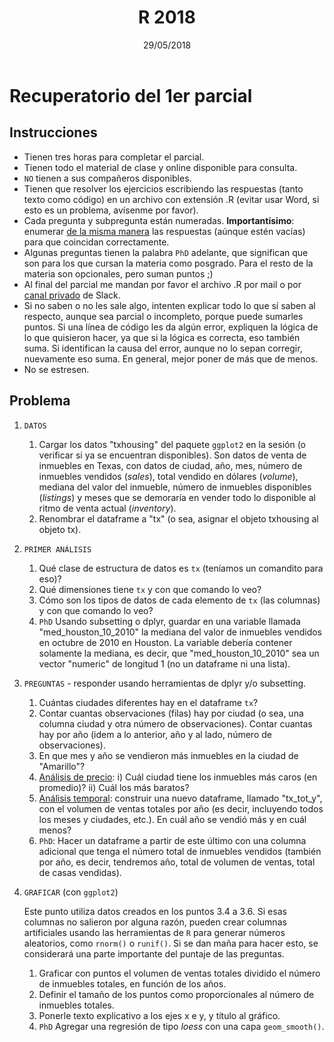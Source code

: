 #    -*- mode: org -*-
#+TITLE: R 2018
#+DATE: 29/05/2018
#+AUTHOR: Luis G. Moyano
#+EMAIL: lgmoyano@gmail.com

#+OPTIONS: author:nil date:t email:nil
#+OPTIONS: ^:nil _:nil
#+STARTUP: showall expand
#+options: toc:nil
#+REVEAL_ROOT: ../../reveal.js/
#+REVEAL_TITLE_SLIDE_TEMPLATE: Recursive Search
#+OPTIONS: reveal_center:t reveal_progress:t reveal_history:nil reveal_control:t
#+OPTIONS: reveal_rolling_links:nil reveal_keyboard:t reveal_overview:t num:nil
#+OPTIONS: reveal_title_slide:"<h1>%t</h1><h3>%d</h3>"
#+REVEAL_MARGIN: 0.1
#+REVEAL_MIN_SCALE: 0.5
#+REVEAL_MAX_SCALE: 2.5
#+REVEAL_TRANS: slide
#+REVEAL_SPEED: fast
#+REVEAL_THEME: my_moon
#+REVEAL_HEAD_PREAMBLE: <meta name="description" content="Programación en R 2017">
#+REVEAL_POSTAMBLE: <p> @luisgmoyano </p>
#+REVEAL_PLUGINS: (highlight)
#+REVEAL_HIGHLIGHT_CSS: %r/lib/css/zenburn.css
#+REVEAL_HLEVEL: 1

# # (setq org-reveal-title-slide "<h1>%t</h1><br/><h2>%a</h2><h3>%e / <a href=\"http://twitter.com/ben_deane\">@ben_deane</a></h3><h2>%d</h2>")
# # (setq org-reveal-title-slide 'auto)
# # see https://github.com/yjwen/org-reveal/commit/84a445ce48e996182fde6909558824e154b76985

# #+OPTIONS: reveal_width:1200 reveal_height:800
# #+OPTIONS: toc:1
# #+REVEAL_PLUGINS: (markdown notes)
# #+REVEAL_EXTRA_CSS: ./local
# ## black, blood, league, moon, night, serif, simple, sky, solarized, source, template, white
# #+REVEAL_HEADER: <meta name="description" content="Programación en R 2017">
# #+REVEAL_FOOTER: <meta name="description" content="Programación en R 2017">


#+begin_src yaml :exports (when (eq org-export-current-backend 'md) "results") :exports (when (eq org-export-current-backend 'reveal) "none") :results value html 
--- 
layout: default 
title: Parcial 1 - Recuperatorio
--- 
#+end_src 
#+results:

# #+begin_html
# <img src="right-fail.png">
# #+end_html

# #+ATTR_REVEAL: :frag roll-in

* Recuperatorio del 1er parcial
** Instrucciones
- Tienen tres horas para completar el parcial.
- Tienen todo el material de clase y online disponible para consulta.
- ~NO~ tienen a sus compañeros disponibles.
- Tienen que resolver los ejercicios escribiendo las respuestas (tanto texto como código) en un
  archivo con extensión .R (evitar usar Word, si esto es un problema, avísenme por favor).
- Cada pregunta y subpregunta están numeradas. *Importantísimo*: enumerar _de la misma manera_ las
  respuestas (aúnque estén vacías) para que coincidan correctamente.
- Algunas preguntas tienen la palabra ~PhD~ adelante, que significan que son para los que cursan la
  materia como posgrado. Para el resto de la materia son opcionales, pero suman puntos ;) 
- Al final del parcial me mandan por favor el archivo .R por mail o por _canal privado_ de Slack.
- Si no saben o no les sale algo, intenten explicar todo lo que sí saben al respecto, aunque sea
  parcial o incompleto, porque puede sumarles puntos. Si una línea de código les da algún error,
  expliquen la lógica de lo que quisieron hacer, ya que si la lógica es correcta, eso también
  suma. Si identifican la causa del error, aunque no lo sepan corregir, nuevamente eso suma. En
  general, mejor poner de más que de menos.
- No se estresen.

** Problema 

1. =DATOS=
   1. Cargar los datos "txhousing" del paquete ~ggplot2~ en la sesión (o verificar si ya se encuentran
      disponibles). Son datos de venta de inmuebles en Texas, con datos de ciudad, año, mes, número
      de inmuebles vendidos (/sales/), total vendido en dólares (/volume/), mediana del valor del
      inmueble, número de inmuebles disponibles (/listings/) y meses que se demoraría en vender todo
      lo disponible al ritmo de venta actual (/inventory/). 
   2. Renombrar el dataframe a "tx" (o sea, asignar el objeto txhousing al objeto tx).

2. =PRIMER ANÁLISIS=
   1. Qué clase de estructura de datos es ~tx~ (teníamos un comandito para eso)?
   2. Qué dimensiones tiene ~tx~ y con que comando lo veo?
   3. Cómo son los tipos de datos de cada elemento de ~tx~ (las columnas) y con que comando lo veo?
   4. ~PhD~ Usando subsetting o dplyr, guardar en una variable llamada "med_houston_10_2010" la mediana del valor de
      inmuebles vendidos en octubre de 2010 en Houston. La variable debería contener solamente la
      mediana, es decir, que "med_houston_10_2010" sea un vector "numeric" de longitud 1 (no un dataframe ni una lista).

3. =PREGUNTAS= - responder usando herramientas de dplyr y/o subsetting.
   1. Cuántas ciudades diferentes hay en el dataframe ~tx~? 
   2. Contar cuantas observaciones (filas) hay por ciudad (o sea, una columna ciudad y otra número de
      observaciones). Contar cuantas hay por año (idem a lo anterior, año y al lado, número de
      observaciones).
   3. En que mes y año se vendieron más inmuebles en la ciudad de "Amarillo"? 
   4. _Análisis de precio_: i)  Cuál ciudad tiene los inmuebles más caros (en promedio)?
                            ii) Cuál los más baratos? 
   5. _Análisis temporal_: construir una nuevo dataframe, llamado "tx_tot_y", con el volumen de ventas
      totales por año (es decir, incluyendo todos los meses y ciudades, etc.). En cuál
      año se vendió más y en cuál menos? 
   6. ~PhD~: Hacer un dataframe a partir de este último con una columna adicional que tenga el número total de inmuebles vendidos (también por año, es decir, tendremos año, total de volumen de ventas, total de casas vendidas).

4. =GRAFICAR= (con ~ggplot2~)

   Este punto utiliza datos creados en los puntos 3.4 a 3.6. Si esas columnas no salieron por alguna
   razón, pueden crear columnas artificiales usando las herramientas de ~R~ para generar números
   aleatorios, como ~rnorm()~ o ~runif()~. Si se dan maña para hacer esto, se considerará una parte
   importante del puntaje de las preguntas.

   1. Graficar con puntos el volumen de ventas totales dividido el número de inmuebles totales, en función de los años. 
   2. Definir el tamaño de los puntos como proporcionales al número de inmuebles totales.
   3. Ponerle texto explicativo a los ejes x e y, y título al gráfico.
   4. ~PhD~ Agregar una regresión de tipo /loess/ con una capa ~geom_smooth()~. 
